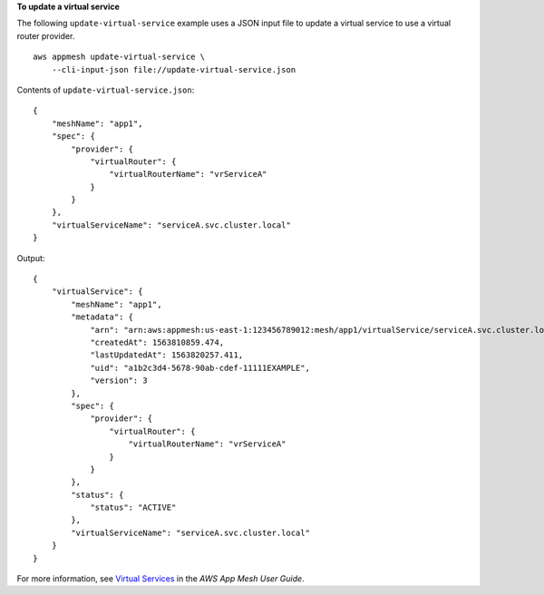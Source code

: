 **To update a virtual service**

The following ``update-virtual-service`` example uses a JSON input file to update a virtual service to use a virtual router provider. ::

    aws appmesh update-virtual-service \
        --cli-input-json file://update-virtual-service.json

Contents of ``update-virtual-service.json``::

    {
        "meshName": "app1",
        "spec": {
            "provider": {
                "virtualRouter": {
                    "virtualRouterName": "vrServiceA"
                }
            }
        },
        "virtualServiceName": "serviceA.svc.cluster.local"
    }

Output::

    {
        "virtualService": {
            "meshName": "app1",
            "metadata": {
                "arn": "arn:aws:appmesh:us-east-1:123456789012:mesh/app1/virtualService/serviceA.svc.cluster.local",
                "createdAt": 1563810859.474,
                "lastUpdatedAt": 1563820257.411,
                "uid": "a1b2c3d4-5678-90ab-cdef-11111EXAMPLE",
                "version": 3
            },
            "spec": {
                "provider": {
                    "virtualRouter": {
                        "virtualRouterName": "vrServiceA"
                    }
                }
            },
            "status": {
                "status": "ACTIVE"
            },
            "virtualServiceName": "serviceA.svc.cluster.local"
        }
    }

For more information, see `Virtual Services <https://docs.aws.amazon.com/app-mesh/latest/userguide/virtual_services.html>`__ in the *AWS App Mesh User Guide*.
